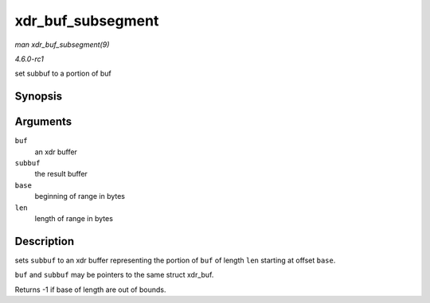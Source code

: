 
.. _API-xdr-buf-subsegment:

==================
xdr_buf_subsegment
==================

*man xdr_buf_subsegment(9)*

*4.6.0-rc1*

set subbuf to a portion of buf


Synopsis
========

.. c:function:: int xdr_buf_subsegment( struct xdr_buf * buf, struct xdr_buf * subbuf, unsigned int base, unsigned int len )

Arguments
=========

``buf``
    an xdr buffer

``subbuf``
    the result buffer

``base``
    beginning of range in bytes

``len``
    length of range in bytes


Description
===========

sets ``subbuf`` to an xdr buffer representing the portion of ``buf`` of length ``len`` starting at offset ``base``.

``buf`` and ``subbuf`` may be pointers to the same struct xdr_buf.

Returns -1 if base of length are out of bounds.

